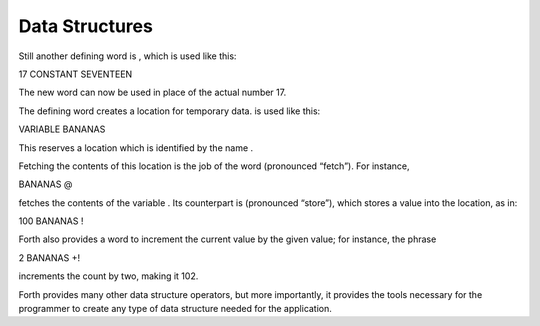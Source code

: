 Data Structures
===============

Still another defining word is , which is used like this:

17 CONSTANT SEVENTEEN

The new word can now be used in place of the actual number 17.

The defining word creates a location for temporary data. is used like
this:

VARIABLE BANANAS

This reserves a location which is identified by the name .

Fetching the contents of this location is the job of the word
(pronounced “fetch”). For instance,

BANANAS @

fetches the contents of the variable . Its counterpart is (pronounced
“store”), which stores a value into the location, as in:

100 BANANAS !

Forth also provides a word to increment the current value by the given
value; for instance, the phrase

2 BANANAS +!

increments the count by two, making it 102.

Forth provides many other data structure operators, but more
importantly, it provides the tools necessary for the programmer to
create any type of data structure needed for the application.
